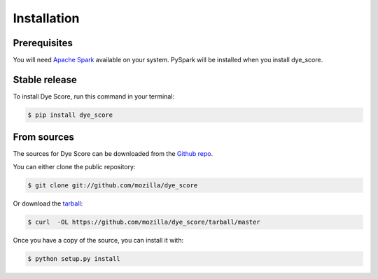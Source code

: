 .. highlight:: shell

============
Installation
============

Prerequisites
-------------

You will need `Apache Spark`_ available on your system. PySpark will be
installed when you install dye_score.


Stable release
--------------

To install Dye Score, run this command in your terminal:

.. code-block:: console

    $ pip install dye_score

From sources
------------

The sources for Dye Score can be downloaded from the `Github repo`_.

You can either clone the public repository:

.. code-block:: console

    $ git clone git://github.com/mozilla/dye_score

Or download the `tarball`_:

.. code-block:: console

    $ curl  -OL https://github.com/mozilla/dye_score/tarball/master

Once you have a copy of the source, you can install it with:

.. code-block:: console

    $ python setup.py install


.. _Apache spark: https://spark.apache.org/downloads.html
.. _Github repo: https://github.com/mozilla/dye_score
.. _tarball: https://github.com/mozilla/dye_score/tarball/master
